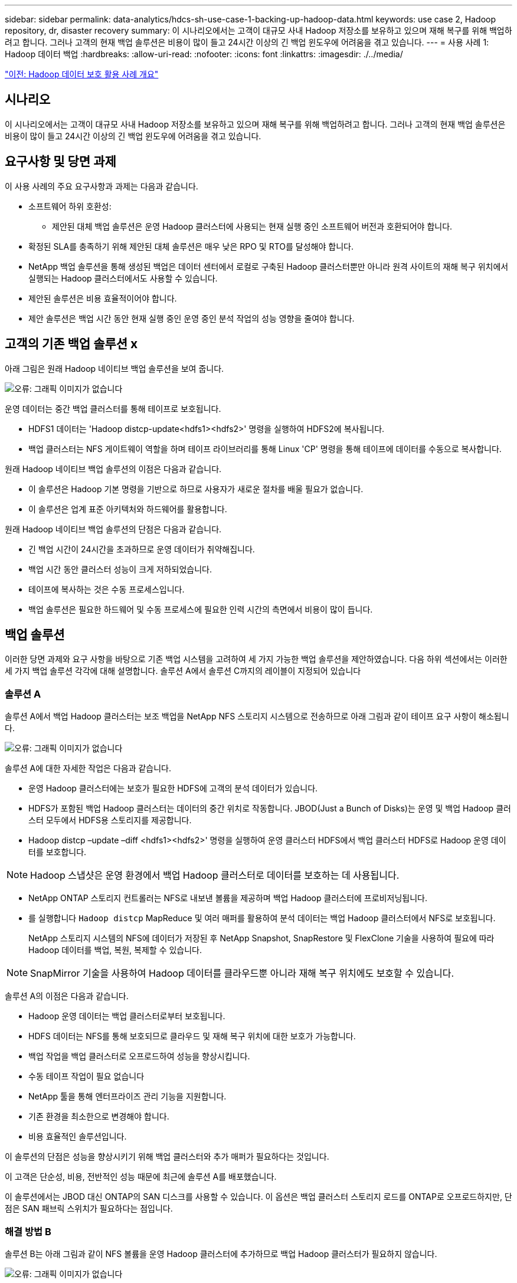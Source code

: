 ---
sidebar: sidebar 
permalink: data-analytics/hdcs-sh-use-case-1-backing-up-hadoop-data.html 
keywords: use case 2, Hadoop repository, dr, disaster recovery 
summary: 이 시나리오에서는 고객이 대규모 사내 Hadoop 저장소를 보유하고 있으며 재해 복구를 위해 백업하려고 합니다. 그러나 고객의 현재 백업 솔루션은 비용이 많이 들고 24시간 이상의 긴 백업 윈도우에 어려움을 겪고 있습니다. 
---
= 사용 사례 1: Hadoop 데이터 백업
:hardbreaks:
:allow-uri-read: 
:nofooter: 
:icons: font
:linkattrs: 
:imagesdir: ./../media/


link:hdcs-sh-overview-of-hadoop-data-protection-use-cases.html["이전: Hadoop 데이터 보호 활용 사례 개요"]



== 시나리오

이 시나리오에서는 고객이 대규모 사내 Hadoop 저장소를 보유하고 있으며 재해 복구를 위해 백업하려고 합니다. 그러나 고객의 현재 백업 솔루션은 비용이 많이 들고 24시간 이상의 긴 백업 윈도우에 어려움을 겪고 있습니다.



== 요구사항 및 당면 과제

이 사용 사례의 주요 요구사항과 과제는 다음과 같습니다.

* 소프트웨어 하위 호환성:
+
** 제안된 대체 백업 솔루션은 운영 Hadoop 클러스터에 사용되는 현재 실행 중인 소프트웨어 버전과 호환되어야 합니다.


* 확정된 SLA를 충족하기 위해 제안된 대체 솔루션은 매우 낮은 RPO 및 RTO를 달성해야 합니다.
* NetApp 백업 솔루션을 통해 생성된 백업은 데이터 센터에서 로컬로 구축된 Hadoop 클러스터뿐만 아니라 원격 사이트의 재해 복구 위치에서 실행되는 Hadoop 클러스터에서도 사용할 수 있습니다.
* 제안된 솔루션은 비용 효율적이어야 합니다.
* 제안 솔루션은 백업 시간 동안 현재 실행 중인 운영 중인 분석 작업의 성능 영향을 줄여야 합니다.




== 고객의 기존 백업 솔루션 x

아래 그림은 원래 Hadoop 네이티브 백업 솔루션을 보여 줍니다.

image:hdcs-sh-image5.png["오류: 그래픽 이미지가 없습니다"]

운영 데이터는 중간 백업 클러스터를 통해 테이프로 보호됩니다.

* HDFS1 데이터는 'Hadoop distcp-update<hdfs1><hdfs2>' 명령을 실행하여 HDFS2에 복사됩니다.
* 백업 클러스터는 NFS 게이트웨이 역할을 하며 테이프 라이브러리를 통해 Linux 'CP' 명령을 통해 테이프에 데이터를 수동으로 복사합니다.


원래 Hadoop 네이티브 백업 솔루션의 이점은 다음과 같습니다.

* 이 솔루션은 Hadoop 기본 명령을 기반으로 하므로 사용자가 새로운 절차를 배울 필요가 없습니다.
* 이 솔루션은 업계 표준 아키텍처와 하드웨어를 활용합니다.


원래 Hadoop 네이티브 백업 솔루션의 단점은 다음과 같습니다.

* 긴 백업 시간이 24시간을 초과하므로 운영 데이터가 취약해집니다.
* 백업 시간 동안 클러스터 성능이 크게 저하되었습니다.
* 테이프에 복사하는 것은 수동 프로세스입니다.
* 백업 솔루션은 필요한 하드웨어 및 수동 프로세스에 필요한 인력 시간의 측면에서 비용이 많이 듭니다.




== 백업 솔루션

이러한 당면 과제와 요구 사항을 바탕으로 기존 백업 시스템을 고려하여 세 가지 가능한 백업 솔루션을 제안하였습니다. 다음 하위 섹션에서는 이러한 세 가지 백업 솔루션 각각에 대해 설명합니다. 솔루션 A에서 솔루션 C까지의 레이블이 지정되어 있습니다



=== 솔루션 A

솔루션 A에서 백업 Hadoop 클러스터는 보조 백업을 NetApp NFS 스토리지 시스템으로 전송하므로 아래 그림과 같이 테이프 요구 사항이 해소됩니다.

image:hdcs-sh-image6.png["오류: 그래픽 이미지가 없습니다"]

솔루션 A에 대한 자세한 작업은 다음과 같습니다.

* 운영 Hadoop 클러스터에는 보호가 필요한 HDFS에 고객의 분석 데이터가 있습니다.
* HDFS가 포함된 백업 Hadoop 클러스터는 데이터의 중간 위치로 작동합니다. JBOD(Just a Bunch of Disks)는 운영 및 백업 Hadoop 클러스터 모두에서 HDFS용 스토리지를 제공합니다.
* Hadoop distcp –update –diff <hdfs1><hdfs2>' 명령을 실행하여 운영 클러스터 HDFS에서 백업 클러스터 HDFS로 Hadoop 운영 데이터를 보호합니다.



NOTE: Hadoop 스냅샷은 운영 환경에서 백업 Hadoop 클러스터로 데이터를 보호하는 데 사용됩니다.

* NetApp ONTAP 스토리지 컨트롤러는 NFS로 내보낸 볼륨을 제공하며 백업 Hadoop 클러스터에 프로비저닝됩니다.
* 를 실행합니다 `Hadoop distcp` MapReduce 및 여러 매퍼를 활용하여 분석 데이터는 백업 Hadoop 클러스터에서 NFS로 보호됩니다.
+
NetApp 스토리지 시스템의 NFS에 데이터가 저장된 후 NetApp Snapshot, SnapRestore 및 FlexClone 기술을 사용하여 필요에 따라 Hadoop 데이터를 백업, 복원, 복제할 수 있습니다.




NOTE: SnapMirror 기술을 사용하여 Hadoop 데이터를 클라우드뿐 아니라 재해 복구 위치에도 보호할 수 있습니다.

솔루션 A의 이점은 다음과 같습니다.

* Hadoop 운영 데이터는 백업 클러스터로부터 보호됩니다.
* HDFS 데이터는 NFS를 통해 보호되므로 클라우드 및 재해 복구 위치에 대한 보호가 가능합니다.
* 백업 작업을 백업 클러스터로 오프로드하여 성능을 향상시킵니다.
* 수동 테이프 작업이 필요 없습니다
* NetApp 툴을 통해 엔터프라이즈 관리 기능을 지원합니다.
* 기존 환경을 최소한으로 변경해야 합니다.
* 비용 효율적인 솔루션입니다.


이 솔루션의 단점은 성능을 향상시키기 위해 백업 클러스터와 추가 매퍼가 필요하다는 것입니다.

이 고객은 단순성, 비용, 전반적인 성능 때문에 최근에 솔루션 A를 배포했습니다.

이 솔루션에서는 JBOD 대신 ONTAP의 SAN 디스크를 사용할 수 있습니다. 이 옵션은 백업 클러스터 스토리지 로드를 ONTAP로 오프로드하지만, 단점은 SAN 패브릭 스위치가 필요하다는 점입니다.



=== 해결 방법 B

솔루션 B는 아래 그림과 같이 NFS 볼륨을 운영 Hadoop 클러스터에 추가하므로 백업 Hadoop 클러스터가 필요하지 않습니다.

image:hdcs-sh-image7.png["오류: 그래픽 이미지가 없습니다"]

솔루션 B에 대한 자세한 작업은 다음과 같습니다.

* NetApp ONTAP 스토리지 컨트롤러는 운영 Hadoop 클러스터에 NFS 내보내기를 프로비저닝합니다.
+
Hadoop의 기본 구성 `hadoop distcp` 명령은 운영 클러스터 HDFS에서 NFS로 Hadoop 데이터를 보호합니다.

* NetApp 스토리지 시스템의 NFS에 데이터가 저장된 후에는 Snapshot, SnapRestore 및 FlexClone 기술을 사용하여 필요에 따라 Hadoop 데이터를 백업, 복원, 복제할 수 있습니다.


솔루션 B의 이점은 다음과 같습니다.

* 운영 클러스터는 백업 솔루션에 맞게 약간 수정되어 구축이 간소화되고 추가 인프라스트럭처 비용이 절감됩니다.
* 백업 작업을 위한 백업 클러스터는 필요하지 않습니다.
* HDFS 운영 데이터는 NFS 데이터 변환 시 보호됩니다.
* 이 솔루션을 사용하면 NetApp 툴을 통해 엔터프라이즈 관리 기능을 수행할 수 있습니다.


이 솔루션의 단점은 프로덕션 클러스터에 구현되어 운영 클러스터에 추가 관리자 작업을 추가할 수 있다는 것입니다.



=== 솔루션 C

솔루션 C에서는 아래 그림과 같이 NetApp SAN 볼륨을 HDFS 스토리지용 Hadoop 운영 클러스터에 직접 프로비저닝합니다.

image:hdcs-sh-image8.png["오류: 그래픽 이미지가 없습니다"]

솔루션 C에 대한 자세한 단계는 다음과 같습니다.

* NetApp ONTAP SAN 스토리지는 HDFS 데이터 스토리지를 위한 운영 Hadoop 클러스터에서 프로비저닝됩니다.
* NetApp Snapshot 및 SnapMirror 기술은 운영 Hadoop 클러스터의 HDFS 데이터를 백업하는 데 사용됩니다.
* 백업이 스토리지 계층에 있기 때문에 스냅샷 복사본 백업 프로세스 중에 Hadoop/Spark 클러스터의 운영에 미치는 성능 영향은 없습니다.



NOTE: 스냅샷 기술은 데이터 크기에 관계없이 몇 초 내에 백업을 완료합니다.

솔루션 C의 이점은 다음과 같습니다.

* 스냅샷 기술을 사용하여 공간 효율적인 백업을 생성할 수 있습니다.
* NetApp 툴을 통해 엔터프라이즈 관리 기능을 지원합니다.


link:hdcs-sh-use-case-2-backup-and-disaster-recovery-from-the-cloud-to-on-premises.html["다음: 사용 사례 2 - 클라우드에서 사내로 백업 및 재해 복구"]
